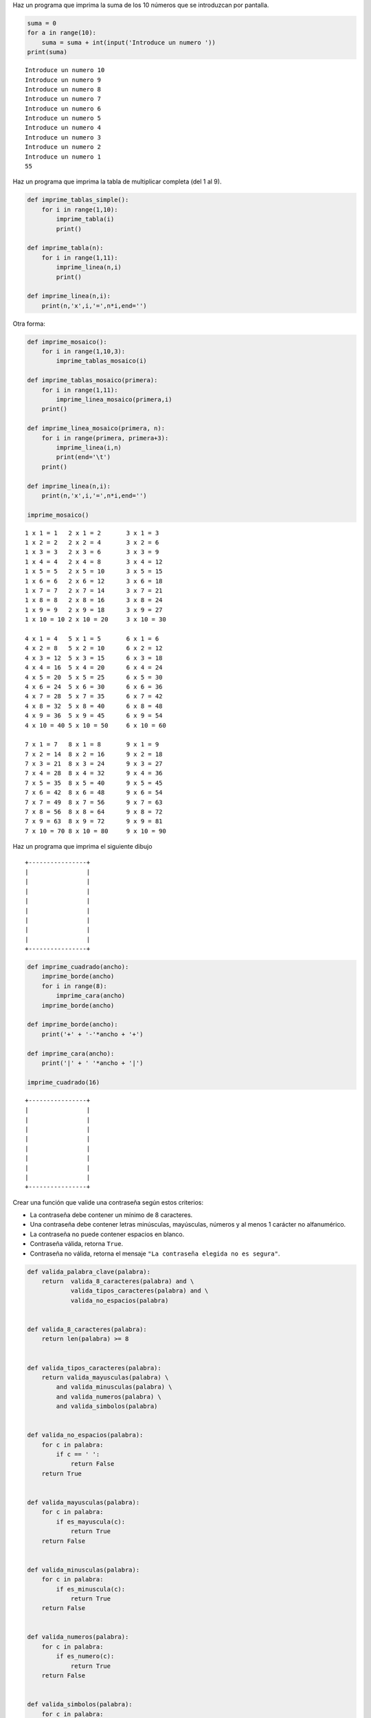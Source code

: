 
Haz un programa que imprima la suma de los 10 números que se introduzcan
por pantalla.

.. code:: python

    suma = 0
    for a in range(10):
        suma = suma + int(input('Introduce un numero ')) 
    print(suma)


.. parsed-literal::

    Introduce un numero 10
    Introduce un numero 9
    Introduce un numero 8
    Introduce un numero 7
    Introduce un numero 6
    Introduce un numero 5
    Introduce un numero 4
    Introduce un numero 3
    Introduce un numero 2
    Introduce un numero 1
    55


Haz un programa que imprima la tabla de multiplicar completa (del 1 al
9).

.. code:: python

    def imprime_tablas_simple():
        for i in range(1,10):
            imprime_tabla(i)
            print()
    
    def imprime_tabla(n):
        for i in range(1,11):
            imprime_linea(n,i)
            print()
    
    def imprime_linea(n,i):
        print(n,'x',i,'=',n*i,end='')

Otra forma:

.. code:: python

    def imprime_mosaico():
        for i in range(1,10,3):
            imprime_tablas_mosaico(i)
            
    def imprime_tablas_mosaico(primera):
        for i in range(1,11):
            imprime_linea_mosaico(primera,i)
        print()
    
    def imprime_linea_mosaico(primera, n):
        for i in range(primera, primera+3):
            imprime_linea(i,n)
            print(end='\t')
        print()
    
    def imprime_linea(n,i):
        print(n,'x',i,'=',n*i,end='')
    
    imprime_mosaico()


.. parsed-literal::

    1 x 1 = 1	2 x 1 = 2	3 x 1 = 3	
    1 x 2 = 2	2 x 2 = 4	3 x 2 = 6	
    1 x 3 = 3	2 x 3 = 6	3 x 3 = 9	
    1 x 4 = 4	2 x 4 = 8	3 x 4 = 12	
    1 x 5 = 5	2 x 5 = 10	3 x 5 = 15	
    1 x 6 = 6	2 x 6 = 12	3 x 6 = 18	
    1 x 7 = 7	2 x 7 = 14	3 x 7 = 21	
    1 x 8 = 8	2 x 8 = 16	3 x 8 = 24	
    1 x 9 = 9	2 x 9 = 18	3 x 9 = 27	
    1 x 10 = 10	2 x 10 = 20	3 x 10 = 30	
    
    4 x 1 = 4	5 x 1 = 5	6 x 1 = 6	
    4 x 2 = 8	5 x 2 = 10	6 x 2 = 12	
    4 x 3 = 12	5 x 3 = 15	6 x 3 = 18	
    4 x 4 = 16	5 x 4 = 20	6 x 4 = 24	
    4 x 5 = 20	5 x 5 = 25	6 x 5 = 30	
    4 x 6 = 24	5 x 6 = 30	6 x 6 = 36	
    4 x 7 = 28	5 x 7 = 35	6 x 7 = 42	
    4 x 8 = 32	5 x 8 = 40	6 x 8 = 48	
    4 x 9 = 36	5 x 9 = 45	6 x 9 = 54	
    4 x 10 = 40	5 x 10 = 50	6 x 10 = 60	
    
    7 x 1 = 7	8 x 1 = 8	9 x 1 = 9	
    7 x 2 = 14	8 x 2 = 16	9 x 2 = 18	
    7 x 3 = 21	8 x 3 = 24	9 x 3 = 27	
    7 x 4 = 28	8 x 4 = 32	9 x 4 = 36	
    7 x 5 = 35	8 x 5 = 40	9 x 5 = 45	
    7 x 6 = 42	8 x 6 = 48	9 x 6 = 54	
    7 x 7 = 49	8 x 7 = 56	9 x 7 = 63	
    7 x 8 = 56	8 x 8 = 64	9 x 8 = 72	
    7 x 9 = 63	8 x 9 = 72	9 x 9 = 81	
    7 x 10 = 70	8 x 10 = 80	9 x 10 = 90	
    


Haz un programa que imprima el siguiente dibujo

::

    +----------------+
    |                |
    |                |
    |                |
    |                |
    |                |
    |                |
    |                |
    |                |
    +----------------+

.. code:: python

    def imprime_cuadrado(ancho):
        imprime_borde(ancho)
        for i in range(8):
            imprime_cara(ancho)
        imprime_borde(ancho)
        
    def imprime_borde(ancho):
        print('+' + '-'*ancho + '+')
    
    def imprime_cara(ancho):
        print('|' + ' '*ancho + '|')
    
    imprime_cuadrado(16)


.. parsed-literal::

    +----------------+
    |                |
    |                |
    |                |
    |                |
    |                |
    |                |
    |                |
    |                |
    +----------------+


Crear una función que valide una contraseña según estos criterios:

-  La contraseña debe contener un mínimo de 8 caracteres.
-  Una contraseña debe contener letras minúsculas, mayúsculas, números y
   al menos 1 carácter no alfanumérico.
-  La contraseña no puede contener espacios en blanco.
-  Contraseña válida, retorna ``True``.
-  Contraseña no válida, retorna el mensaje
   ``"La contraseña elegida no es segura"``.

.. code:: python

    def valida_palabra_clave(palabra):
        return  valida_8_caracteres(palabra) and \
                valida_tipos_caracteres(palabra) and \
                valida_no_espacios(palabra)
    
            
    def valida_8_caracteres(palabra):
        return len(palabra) >= 8
    
    
    def valida_tipos_caracteres(palabra):
        return valida_mayusculas(palabra) \
            and valida_minusculas(palabra) \
            and valida_numeros(palabra) \
            and valida_simbolos(palabra)
    
            
    def valida_no_espacios(palabra):
        for c in palabra:
            if c == ' ':
                return False
        return True
    
    
    def valida_mayusculas(palabra):
        for c in palabra:
            if es_mayuscula(c):
                return True
        return False
    
    
    def valida_minusculas(palabra):
        for c in palabra:
            if es_minuscula(c):
                return True
        return False
    
    
    def valida_numeros(palabra):
        for c in palabra:
            if es_numero(c):
                return True
        return False
    
    
    def valida_simbolos(palabra):
        for c in palabra:
            if es_simbolo(c):
                return True
        return False
    
    
    def es_mayuscula(c):
        return c >= 'A' and c <= 'Z'
    
    
    def es_minuscula(c):
        return c >= 'a' and c <= 'z'
    
    
    def es_numero(c):
        return c >= '0' and c <= '9'
    
    
    def es_simbolo(c):
        return not ( es_mayuscula(c) \
            or es_minuscula(c) \
            or es_numero(c) )
    
    
    valida_palabra_clave('aLt0$€cr3t0')




.. parsed-literal::

    True



¿No es muy repetitivo? Las validaciones de tipos de caracteres son
prácticamente iguales. Solo se diferencian en la función que determina
el tipo de cada caracter. Por tanto para no repetir código se puede
pasar como parámetro.

.. code:: python

    def valida_tipos_caracteres(palabra):
        return valida_tipo(es_mayuscula, palabra) \
            and valida_tipo(es_minuscula, palabra) \
            and valida_tipo(es_numero, palabra) \
            and valida_tipo(es_simbolo, palabra)
    
            
    def valida_no_espacios(palabra):
        return not valida_tipo(es_espacio, palabra)
    
    
    def valida_tipo(es_tipo, palabra):
        for c in palabra:
            if es_tipo(c):
                return True
        return False
    
    
    def es_espacio(c):
        return c == ' '
    
    
    valida_palabra_clave('aLt0s€cr3T0')




.. parsed-literal::

    True



